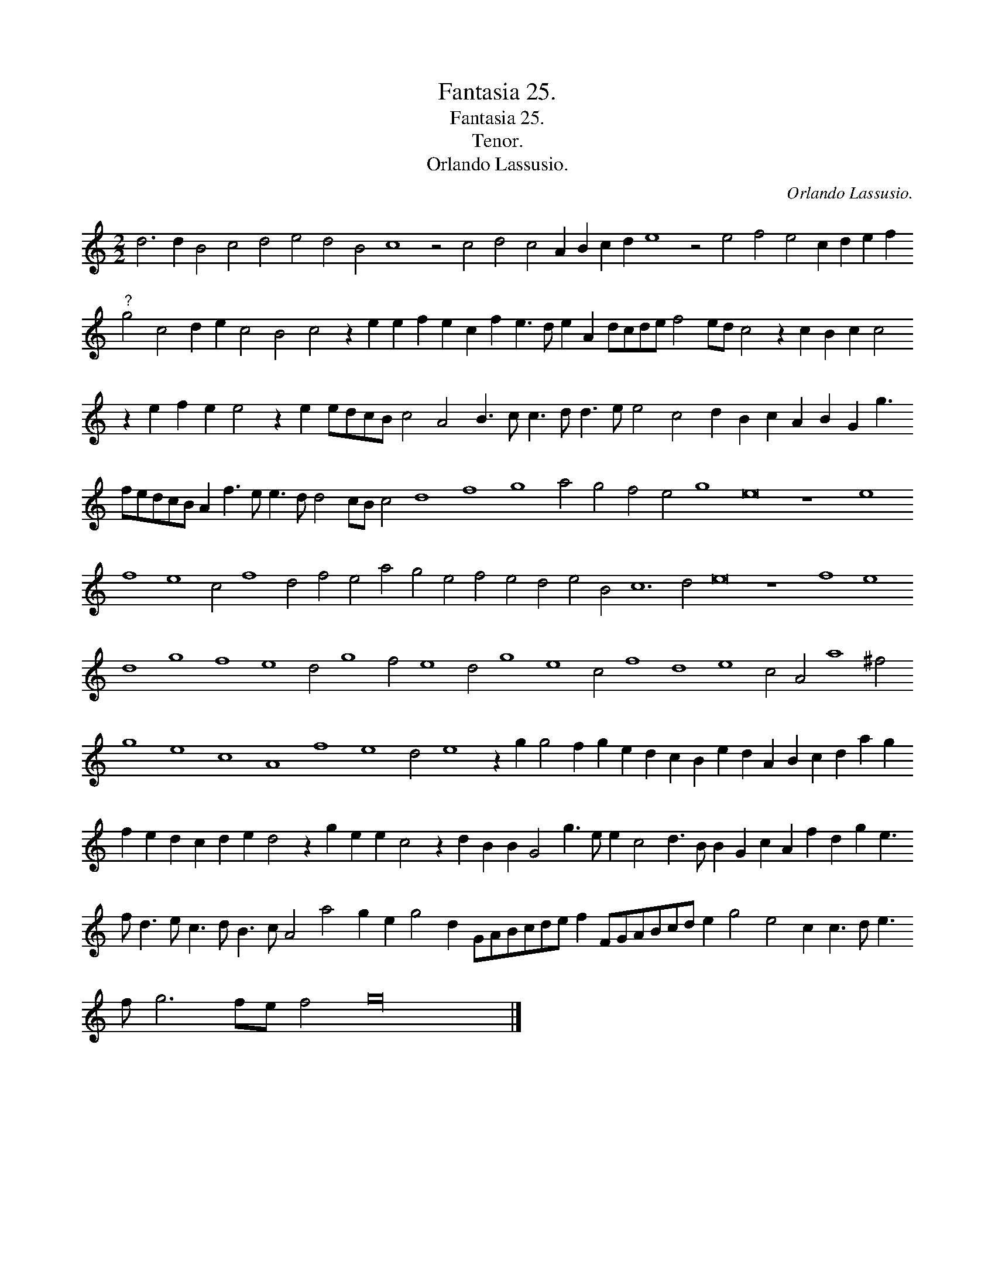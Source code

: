 X:1
T:Fantasia 25.
T:Fantasia 25.
T:Tenor.
T:Orlando Lassusio.
C:Orlando Lassusio.
L:1/8
M:2/2
K:C
V:1 treble 
V:1
 d6 d2 B4 c4 d4 e4 d4 B4 c8 z4 c4 d4 c4 A2 B2 c2 d2 e8 z4 e4 f4 e4 c2 d2 e2 f2"^?" g4 c4 d2 e2 c4 B4 c4 z2 e2 e2 f2 e2 c2 f2 e3 d e2 A2 dcde f4 ed c4 z2 c2 B2 c2 c4 z2 e2 f2 e2 e4 z2 e2 edcB c4 A4 B3 c c3 d d3 e e4 c4 d2 B2 c2 A2 B2 G2 g3 fedcB A2 f3 e e3 d d4 cB c4 d8 f8 g8 a4 g4 f4 e4 g8 e16 z8 e8 f8 e8 c4 f8 d4 f4 e4 a4 g4 e4 f4 e4 d4 e4 B4 c12 d4 e16 z8 f8 e8 d8 g8 f8 e8 d4 g8 f4 e8 d4 g8 e8 c4 f8 d8 e8 c4 A4 a8 ^f4 g8 e8 c8 A8 f8 e8 d4 e8 z2 g2 g4 f2 g2 e2 d2 c2 B2 e2 d2 A2 B2 c2 d2 a2 g2 f2 e2 d2 c2 d2 e2 d4 z2 g2 e2 e2 c4 z2 d2 B2 B2 G4 g3 e e2 c4 d3 B B2 G2 c2 A2 f2 d2 g2 e3 f d3 e c3 d B3 c A4 a4 g2 e2 g4 d2 GABcde f2 FGABcd e2 g4 e4 c2 c3 d e3 f g6 fe f4 g32 |] %1

